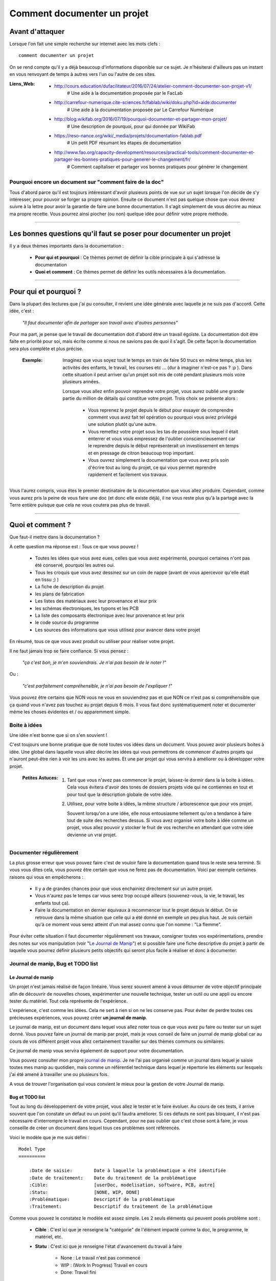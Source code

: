 ============================
Comment documenter un projet
============================

----------------
Avant d'attaquer
----------------

Lorsque l'on fait une simple recherche sur internet avec les mots clefs : ::

    comment documenter un projet

On se rend compte qu'il y a déjà beaucoup d'informations disponible sur ce sujet. Je n'hésiterai
d'ailleurs pas un instant en vous renvoyant de temps à autres vers l'un ou l'autre de ces sites.

:Liens_Web:
        * http://cours.education/dufacilitateur/2016/07/24/atelier-comment-documenter-son-projet-v1/
            # Une aide à la documentation proposée par le FacLab

        * http://carrefour-numerique.cite-sciences.fr/fablab/wiki/doku.php?id=aide:documenter
            # Une aide à la documentation proposée par Le Carrefour Numérique

        * http://blog.wikifab.org/2016/07/19/pourquoi-documenter-et-partager-mon-projet/
            # Une description de pourquoi, pour qui donnée par WikiFab

        * https://reso-nance.org/wiki/_media/projets/documentation-fablab.pdf
            # Un petit PDF résumant les étapes de documentation
          
        * http://www.fao.org/capacity-development/resources/practical-tools/comment-documenter-et-partager-les-bonnes-pratiques-pour-generer-le-changement/fr/
            # Comment capitaliser et partager vos bonnes pratiques pour générer le changement

Pourquoi encore un document sur "comment faire de la doc"
=========================================================

Tous d'abord parce qu'il est toujours intéressant d'avoir plusieurs points de vue sur un sujet
lorsque l'on décide de s'y intéresser, pour pouvoir se forger sa propre opinion. Ensuite ce document
n'est pas quelque chose que vous devrez suivre à la lettre pour avoir la garantie de faire une bonne
documentation. Il s'agit simplement de vous décrire au mieux ma propre recette. Vous pourrez ainsi
piocher (ou non) quelque idée pour définir votre propre méthode.

####

------------------------------------------------------------------
Les bonnes questions qu'il faut se poser pour documenter un projet
------------------------------------------------------------------

Il y a deux thèmes importants dans la documentation :

    * **Pour qui et pourquoi** : Ce thèmes permet de définir la cible principale à qui
      s'adresse la documentation
      
    * **Quoi et comment** : Ce thèmes permet de définir les outils nécessaires à la documentation.

####

----------------------
Pour qui et pourquoi ?
----------------------

Dans la plupart des lectures que j'ai pu consulter, il revient une idée générale avec laquelle je
ne suis pas d'accord. Cette idée, c'est :

    *"Il faut documenter afin de partager son travail avec d'autres personnes"*

Pour ma part, je pense que le travail de documentation doit d'abord être un travail égoïste. La 
documentation doit être faite en priorité pour soi, mais écrite comme si nous ne savions pas de
quoi il s'agit. De cette façon la documentation sera plus complète et plus précise.

    :Exemple:   Imaginez que vous soyez tout le temps en train de faire 50 trucs en même temps,
                plus les activités des enfants, le travail, les courses etc ... (dur à imaginer
                n'est-ce pas ? :p ). Dans cette situation il peut arriver qu'un projet soit mis de
                coté pendant plusieurs mois voire plusieurs années. 
                
                Lorsque vous allez enfin pouvoir reprendre votre projet, vous aurez oublié une
                grande partie du million de détails qui constitue votre projet. Trois choix se
                présente alors :

                    * Vous reprenez le projet depuis le début pour essayer de comprendre comment
                      vous avez fait tel opération ou pourquoi vous aviez privilégié une solution
                      plutôt qu'une autre.

                    * Vous remettez votre projet sous les tas de poussière sous lequel il était
                      enterrer et vous vous empressez de l'oublier consciencieusement car le
                      reprendre depuis le début représenterait un investissement en temps et en
                      pressage de citron beaucoup trop important.

                    * Vous ouvrez simplement la documentation que vous avez pris soin d'écrire tout
                      au long du projet, ce qui vous permet reprendre rapidement et facilement 
                      vos travaux.
                      
Vous l'aurez compris, vous êtes le premier destinataire de la documentation que vous allez produire.
Cependant, comme vous aurez pris la peine de vous faire une doc (et donc elle existe déjà), il ne
vous reste plus qu'à la partagé avec la Terre entière puisque que cela ne vous coutera pas plus
de travail.

####

-----------------
Quoi et comment ?
-----------------

Que faut-il mettre dans la documentation ?

A cette question ma réponse est : Tous ce que vous pouvez ! 

    * Toutes les idées que vous avez eues, celles que vous avez expérimenté, pourquoi certaines 
      n'ont pas été conservé, pourquoi les autres oui. 

    * Tous les croquis que vous avez dessinez sur un coin de nappe (avant de vous apercevoir
      qu'elle était en tissu ;) )

    * La fiche de description du projet

    * les plans de fabrication

    * Les listes des matériaux avec leur provenance et leur prix

    * les schémas électroniques, les typons et les PCB

    * La liste des composants électronique avec leur provenance et leur prix

    * le code source du programme

    * Les sources des informations que vous utilisez pour avancer dans votre projet

En résumé, tous ce que vous avez produit ou utiliser pour réaliser votre projet.

Il ne faut jamais trop se faire confiance. Si vous pensez : 

    *"ça c'est bon, je m'en souviendrais. Je n'ai pas besoin de le noter !"*

Ou :

    *"c'est parfaitement compréhensible, je n'ai pas besoin de l'expliquer !"*

Vous pouvez être certains que NON vous ne vous en souviendrez pas et que NON ce n'est pas si
compréhensible que ça quand vous n'avez pas touchez au projet depuis 6 mois. Il vous faut donc
systématiquement noter et documenter même les choses évidentes et / ou apparemment simple.

Boite à idées
=============

Une idée n'est bonne que si on s'en souvient !

C'est toujours une bonne pratique que de noté toutes vos idées dans un document. Vous pouvez avoir
plusieurs boites à idée. Une global dans laquelle vous allez décrire les idées qui vous permettrons
de commencer d'autres projets qui n'auront peut-être rien à voir les uns avec les autres. Et une par
projet qui vous servira à améliorer ou à développer votre projet.

    .. image:: ./Images/Deco/ampoule.png
       :width: 50px
       :height: 50px
       :align: left

    :Petites Astuces:

                    #. Tant que vous n'avez pas commencer le projet, laissez-le dormir dans la 
                       la boite à idées. Cela vous évitera d'avoir des tones de dossiers projets 
                       vide qui ne contiennes en tout et pour tout que la déscription globale de 
                       votre idée.

                    #. Utilisez, pour votre boite à idées, la même structure / arborescence que
                       pour vos projet.

                       Souvent lorsqu'on a une idée, elle nous entousiasme tellement qu'on a 
                       tendance à faire tout de suite des recherches dessus. Si vous avez 
                       organisé votre boite à idée comme un projet, vous allez pouvoir y stocker
                       le fruit de vos recherche en attendant que votre idée devienne un vrai
                       projet.

Documenter régulièrement
========================

La plus grosse erreur que vous pouvez faire c'est de vouloir faire la documentation quand tous le
reste sera terminé. Si vous vous dites cela, vous pouvez être certain que vous ne ferez pas de
documentation. Voici par exemple certaines raisons qui vous en empêcherons :

    * Il y a de grandes chances pour que vous enchainiez directement sur un autre projet.

    * Vous n'aurez pas le temps car vous serez trop occupé ailleurs (souvenez-vous, la vie, le
      travail, les enfants tout ça).

    * Faire la documentation en dernier équivaux à recommencer tout le projet depuis le début. On
      se retrouve dans la même situation que celle qui a été donné en exemple un peu plus haut. Je 
      suis certain qu'à ce moment vous serez atteint d'un mal assez connu que l'on nomme : 
      "La flemme".

Pour éviter cette situation il faut documenter régulièrement vos travaux, consigner toutes vos
expérimentations, prendre des notes sur vos manipulation (voir "`Le Journal de Manip`_") et si
possible faire une fiche descriptive du projet à partir de laquelle vous pourrez définir plusieurs 
petits objectifs qui seront plus facile à réaliser et donc à documenter.

Journal de manip, Bug et TODO list
==================================

Le Journal de manip
-------------------

Un projet n'est jamais réalisé de façon linéaire. Vous serez souvent amené à vous détourner de
votre objectif principale afin de découvrir de nouvelles choses, expérimenter une nouvelle
technique, tester un outil ou une appli ou encore tester du matériel. Tout cela représente de
l'expérience.

L'expérience, c'est comme les idées. Cela ne sert à rien si on ne les conserve pas. Pour éviter de
perdre toutes ces précieuses expériences, vous pouvez créer **un journal de manip**.

Le journal de manip, est un document dans lequel vous allez noter tous ce que vous avez pu faire ou
tester sur un sujet donné. Vous pouvez faire un journal de manip par projet, mais je vous conseil
de faire un journal de manip global car au cours de vos différent projet vous allez certainement
travailler sur des thèmes communs ou similaires.

Ce journal de manip vous servira également de support pour votre documentation.

Vous pouvez consulter mon propre `journal de manip <https://poltergeist42.github.io/JDM/>`_. Je ne 
l'ai pas organisé comme un journal dans lequel je saisie toutes mes manip au quotidien, mais comme 
un référentiel technique dans lequel je répertorie les éléments sur lesquels j'ai été amené à
travailler une ou plusieurs fois.

A vous de trouver l'organisation qui vous convient le mieux pour la gestion de votre 
Journal de manip.

Bug et TODO list
----------------

Tout au long du développement de votre projet, vous allez le tester et le faire évoluer. Au cours de
ces tests, il arrive souvent que l'on constate un défaut ou un point qu'il faudra améliorer. Si ces
défauts ne sont pas bloquant, il n'est pas nécessaire d'interrompre le travail en cours. Cependant,
pour ne pas oublier que c'est chose sont à faire, je vous conseille de créer un document dans lequel
tous ces problèmes sont référencés.

Voici le modèle que je me suis défini : ::

    Model Type
    ==========

        :Date de saisie:        Date à laquelle la problématique a été identifiée
        :Date de traitement:    Date du traitement de la problématique
        :Cible:                 [userDoc, modelisation, software, PCB, autre]
        :Statu:                 [NONE, WIP, DONE]
        :Problématique:         Descriptif de la problématique
        :Traitement:            Descriptif du traitement de la problématique

Comme vous pouvez le constatez le modèle est assez simple. Les 2 seuls éléments qui peuvent posés
problème sont :

    * **Cible** : C'est ici que je renseigne la "catégorie" de l'élément impacté comme la doc, le
      programme, le matériel, etc.

    * **Statu** : C'est ici que je renseigne l'état d'avancement du travail à faire

        - None : Le travail n'est pas commencé

        - WIP : (Work In Progress) Travail en cours

        - Done: Travail fini

Vous pouvez consulter le fichier `Bug_ToDoLst <https://github.com/poltergeist42/howto_doc/blob/master/_1_userDoc/source/Bug_ToDoLst.rst>`_
de ce projet pour voir comment je l'utilise.

Tout comme moi, vous pouvez intégrer ce document à la documentation du projet.

**N. B** : N'hésitez pas à joindre tous vos documents de travail dans votre documentation car ils
représentent de l'information que vous serez content d'avoir après une longue pause dans le projet

Un peu d'organisation
=====================

De façon générale, vous ne pourrez pas travailler efficacement si vous ne tentez pas un tout petit
peu de vous discipliner et d'organiser votre espace de travail et votre travail lui-même.

Il y a quelques bonnes pratiques que vous pouvez adopter. Vous les trouverez peut-être un peu
contraignantes au début mais lorsque vous vous y serez habitué, vous serez content de retrouver
toujours les mêmes types d'éléments au mêmes endroit.

Un peu de paresse est bon pour la santé
---------------------------------------

Si vous faite de la programmation, vous avez peut-être déjà rencontré l'expression DRY (Don't
Repeat Yourself) qui signifie : Ne te répète pas toi-même.

Il faut faire attention à ne pas se répéter. Il serait dommage de documenter 2 fois une partie du
projet parce que cette partie en question est référencer à plusieurs endroit dans votre bazar
(pas si) organisé.

On peut également étendre le concept à : Ne répète pas ce que les autres ont déjà dit. Il est
inutile de faire du copier-coller (ou même de réécrire) quelque chose qui a déjà été écris. Il 
suffit de mettre un lien dans votre documentation pointant vers l'endroit où l'information existe 
déjà.

**N.B** : N'oubliez pas de cités les sources et les auteurs des informations d'une tiers parti que
vous incorporez dans vos documents.

Uniformiser les projets
-----------------------

Lorsqu'on travaille sur un projet, on peut être amené à manipuler de nombreux éléments différents
comme :

    * le code source d'un programme

    * les schémas électroniques

    * des plans de fabrication

    * les docs techniques que vous avez récupérer à droite, à gauche

    * Vos propres notes et documentation

    * ETC

Pour gérer ces documents, vous avez plusieurs solutions :

    * **Tout réunir dans un seule dossier** : Vous aurez tous les éléments au même endroit mais il 
      n'y aura certainement pas d'organisation logique

    * **Tout répartir à différents endroit sur votre disque dur** : Vous aurez un semblant
      d'organisation mais il deviendra difficile de partager votre projet en l'état. Vous serez donc
      obligé de regrouper tous les éléments en un même endroit quand vous souhaiterez le diffuser.
      Créant ainsi un doublon des différents éléments et augmentant la difficulté de maintenir le 
      projet.

    * **Une troisième solution** et de créer un dossier pour le projet et de créer des sous 
      répertoire pour l'organisation des différents documents. Vous aurez donc tous le projet dans 
      un seul répertoire, une meilleure organisation du projet et une meilleure facilite de 
      maintenance et de diffusion.

La troisième solution est la bonne, mais comment allez-vous organiser le prochain projet ? En créant
un nouveau dossier principal et une nouvelle sous arborescence.

C'est à ce moment qu'il faut un peu de discipline (ce que j'appelle la paresse organisée). Vous 
devez vous définir une arborescence standardisée dans laquelle vous aurez toujours les mêmes noms de
dossier et les même modèle de fichiers. Ce qui vous permettra de rangé les différents type de
documents toujours de la même façon quel que soit votre projet.

Vous devez utiliser la même arborescence dans tous vos projets pour vous faciliter le travail

Voici en exemple l'arborescence que je me suis définit ::

    ProjectDir_Name        # Dossier racine du projet (non versionner)
    |
    +--project             # (branch master) contient l'ensemble du projet en lui même
    |  |
    |  +--_1_userDoc       # Contiens toute la documentation relative au projet
    |  |   |
    |  |   \--source       # Dossier réunissant les sources utilisées par Sphinx
    |  |
    |  +--_2_modelisation  # Contiens tous les plans et toutes les modélisations du projet
    |  |
    |  +--_3_software      # Contiens toute la partie programmation du projet
    |  |
    |  \--_4_PCB           # Contient toutes les parties des circuits imprimés (routage,
    |                      # Implantation, typon, fichier de perçage, etc.)
    |
    \--webDoc              # Dossier racine de la documentation qui doit être publiée
       |
       \--html             # (branch gh-pages) C'est dans ce dossier que Sphinx va
                           # générer la documentation a publié sur internet

Pour être certain d'utiliser toujours la même arborescence, vous devez limiter le nombre d'actions
à faire à la main. Pour cela, vous avez 2 solutions :

    * **Solution 1** : Créer un modèle de projet (avec toute son arborescence). A chaque nouveau
      projet, vous copiez le modèle à l'endroit où vous voulez créer votre projet et vous renommer
      cette copie avec le nom du projet.

    * **Solution 2** : Vous vous faites un petit programme qui vas créer pour tous les répertoires 
      et sous répertoire nécessaires. Ce genre de programme est très simple à faire et ceux quel que
      soit le langage de programmation que vous utilisez. Vous pouvez faire en sorte que ce 
      programme mette en place une structure plus évoluée comme par exemple : initialiser GIT et 
      Sphinx en même temps que la création de l'arborescence du projet.

La deuxième solution est plus compliquée à mettre en œuvre, mais elle vous facilitera vraiment le 
processus de création d'un nouveau projet.

Vous pouvez regarder mon projet `ArboProject <https://github.com/poltergeist42/arboProject>`_ écrit 
en python. Ce programme me crée une arborescence, copie ou crée certain fichiers, initialise GIT et
Sphinx dans la foulée. De plus je peux modifier mon arborescence en modifiant simplement un fichier
JSON.

    .. image:: ./Images/Deco/ampoule.png
       :width: 50px
       :height: 50px
       :align: left

    :Petites Astuces:

                    #. Si vous utiliser toujours la même arborescence, vous aurez forcement des
                       dossiers vides. Pour être sûre de ne pas passez votre temps à ouvrir ces
                       dossiers vides ajoutez le suffixe '_v' au nom de chaque dossier. Vous pouvez
                       même le faire directement dans votre modèle. De cette façon, lorsque vous
                       ajoutez des données dans un dossier, il vous suffit de retirer se suffixe 
                       pour obtenir immédiatement un indicateur visuel sur l'état (data ou vide)
                       d'un dossier. ::

                                Ex:
                                # Pas de données
                                |
                                \--_1_userDoc_v

                                # Dossier avec données
                                |
                                \--_1_userDoc
                                    |
                                    \--MaSupperDoc.txt

                    #. En plus d'une arborescence standardisée, il est aussi possible de créer un 
                       certain nombre de fichiers qui seront toujours structuré de la même façon. Je
                       vous conseil de créer un fichier : README à la racine de votre projet. Ce
                       fichier doit contenir les éléments suivant :
                       
                            * Le ou les auteurs du projet (normalement vous)

                            * `La licence <Les licences>`_ sous laquelle le projet est distribué

                            * les informations sur la documentation et sur le dépôt (endroit de mise
                              à disposition) du projet.

                            * Une brève description du projet, 

                            * Quelques informations permettant le démarrage ou la prise en main du 
                              projet

                            * Quelques informations supplémentaires comme par exemple l'arborescence
                              du projet

                       Mon programme 'arboProject' me crée se fichier automatiquement. Je fais
                       systématiquement apparaitre ce fichier en premier dans ma documentation.

                       Vous pouvez consulter le `fichier README de ce projet <https://github.com/poltergeist42/howto_doc/blob/master/README.rst>`_
                       pour voir à quoi cela ressemble.

Versionner et  nommer les fichiers
----------------------------------

Versionner des fichiers
+++++++++++++++++++++++

L'un des problèmes que l'on rencontre souvent est :

    "*qu'elle est la bonne version du fichier à utiliser et comment le nommer de façon intelligente
    et compréhensible ?*"

    :Exemple:  Vous venez de terminé le travail sur un fichier. Étant certain que vous n'aurez plus
                à travailler dessus, vous le renommer en 'final': 'mon_super_fichier_final.txt'. 
                Seulement, le lendemain, vous vous apercevez qu'en fait vous avez oublié de parler 
                d'un truc important. Vous modifier votre fichier et là cette fois c'est sûre, c'est 
                la version finale. Comme vous ne voulez pas écraser l'ancien fichier, vous 
                l'enregistrer en tant que 'mon_super_fichier_final_final.txt'. Puis quelques mois 
                après vous faites une nouvelle modif alors vous enregistrez le fichier sous : 
                'mon_super_fichier_final_final_V1.txt'.

                Je pense que vous avez compris ou je voulais en venir.

Pour éviter ce genre de problème il existe une technique simple que l'on nomme : "l'horodatage".
Cette technique consiste à ajouter, en préfixe, la date en version courte au nom de votre 
fichier. Ce préfixe de la façon suivante : ::

    AAAAMMJJ

Vous pouvez encore simplifier cette notation en considérant que vous ne modifierez pas ce fichier 
dans 100 ans ou dans 1000 ans. Cela donne : ::

    AAMMJJ

Votre ficher aura alors la forme : ::

    AAMMJJ_[Nom_du_fichier].ext

    Ex:
        '180825_mon_super_fichier.txt'

Pour m'a part je me contente de préfixé mes fichiers avec la date. Il peut malgré tout y avoir des
situations ou vous souhaiterez avoir une information plus précise sur l'horodatage du fichier. La 
solution est alors d'ajouter l'heure en plus de la date : ::

    AAMMJJ-HHMM[SS]_[Nom_du_fichier].ext
    # N. B : on peut ne pas spécifier les secondes

    Ex:
        '180825-1843_mon_super_fichier.txt'

Cette technique présente plusieurs avantages :

    * Vous évitez les noms prêtant à confusion

    * Vous pouvez repérer immédiatement la version du fichier que vous souhaitez consulter
      simplement en consultant son nom

    * Lorsque, dans votre explorateur de fichier, vous classerez vos fichiers par nom, ceux-ci seront
      également automatiquement classé par ordre chronologique

Versionner tout un projet
+++++++++++++++++++++++++

Dans la vie d'un projet, il est parfois nécessaire de tester une partie sans défaire la partie déjà
fonctionnelle. Pour cela, il faut pouvoir créer une version fonctionnelle et une version d'essais.
La technique de l'horodatage est efficace au niveau des fichiers, mais pas au niveau des projets.

La solution est donc d'utiliser un logiciel gestion de version. Le plus connu (et le plus utiliser)
est GIT. Les liens sont disponible dans `Les outils de production`_.

GIT permet de conserver toutes les versions de tous les fichiers. Il offre ainsi la possibilité de 
comparer la version actuelle avec une version antérieure d'un fichier. Il permet également de créer
plusieurs branches de travail :

    * La branche **'Master'** : C'est la branche principale (Obligatoire). Elle est utilisée pour les 
      versions Stable et / ou fonctionnelles des projets.

    * La branch **'gh-pages'** : Cette branche devra obligatoirement être créer si vous utilisez la 
      fonctionnalité de gestion / publication de la documentation de GitHub : github.io

    * Les autres branches que vous devrez créer, sont utilisées pour les versions de développement
      ou pour tester de nouvelles fonctionnalités.

Il s'utilise en ligne de commandes et permet de porter vos projet vers des dépôts distant comme
GitHub ou GitLab (voir `Les outils de publication de documentation`_)

Pour les allergique à la ligne de commande, il existe Tortoise (`Outils de production <Les outils de production>`_)
qui est une interface graphique pour GIT. Il s'intègre dans le menu contextuel de Windows.

Version et révision
^^^^^^^^^^^^^^^^^^^

    :Liens_Web:
                * https://fr.wikipedia.org/wiki/Version_d%27un_logiciel
                    # Page d'explication des versions logiciel

                * https://semver.org/lang/fr/
                    # Gestion sémantique de version

Il est important, pour vous aussi bien que pour d'autre personnes qui souhaiterai utiliser votre 
projet ou consulter votre documentation, de mettre des numéros de versions sur vos documents ou
autres éléments du projet.

Il est toujours difficile de définir une bonne nomenclature pour affecter un numéros de version.
Cette décision vous revient. Il y a plusieurs écoles sur ce point. La plus courante étant : 
"SemVer" (Semantic Versioning. ::

    Majeur.Mineure.correctif

    ex: 
    2.6.2   --> le correctif 3 (la numérotation commence à 0) pour la révision Mineure 6 de la version 2

Consultez les liens ci-dessus pour plus de détail.

Pour ma part je préfère ne pas utiliser SemVer car je trouve ce procéder trop contraignant. Puisque 
mes projets sont construit dans le temps, j'utilise la date comme numéros de versions. Pour
différencier les version de développement des versions stables (en plus de ma gestion des branch
dans GIT), j'ajoute le suffixe "-dev" à la suite de la date. ::

    Format:
    AAAAMMJJ

    ex:
    20180913
    # version stable

    20180914-dev
    # version en cours de développement

On constate que je pourrais simplifier mes numéros de version en supprimant les 2 premiers digits de
l'année. Malheureusement, je n'y avait pas penser quand j'ai adopté se système de notation. Par 
soucis de cohérence, je continue donc avec ce format.

Vous comprenez pourquoi il faut y réfléchir avant d adopté un système de notation. Si vous décidiez 
de changer de votre façon d'affecter des numéros version, sachez que cela pourrai vous gêner par la 
suite dans vos gestion de projet mais cela reste acceptable tant que vous restez cohérent sur les 
différente version de projet. Un changement de nomenclature ne peut donc être effectué qu'a partir 
d'un nouveau projet.

Je fait apparaitre ces numéros de versions au début de mes programmes. Lorsqu'il s'agit d'un projet
orienté "blabla" comme le présent document, je le place dans le document "`README <https://poltergeist42.github.io/howto_doc/includeMe.html>`_"
qui est présent dans tous mes projet (`voir : Uniformiser les projets <Uniformiser les projets>`_).

Nommer les fichiers et les dossiers correctement
++++++++++++++++++++++++++++++++++++++++++++++++

Beaucoup d'entre vous l'ignore, mais on ne doit pas nommer les fichiers n'importe comment. Il y a 
des règles de syntaxe à respecter. Là où les systèmes d'exploitation fond des pièges (Windows en
particulier), c'est que bien qu'on ne doit pas nommer les fichiers n'importe comment, le système ne
nous l'interdit pas.

Je vous encourage à consulter le site ci-dessous pour prendre connaissance des contraintes de
nommage des fichiers :

    * https://bpmi.geneses.fr/3-2-nommer-dossiers-fichiers/

Voici un résumé de ce qu'il faut faire ou pas

    * Pas d'espace

    * Pas de caractère "bizarres" ou accentués

    * Ne pas utiliser des noms trop longs

    * Utiliser uniquement les 26 caractères de l'alphabet (Majuscule et / ou minuscule)

    * Les chiffres de 0 à 9 sont autorisés

    * les caractères '_' et '-' sont autorisés

Il est important de respecter ses règles de nommage car les outils que vous allez utiliser comme :
Le Raspberry Pi (ou toutes les machines linux), Github, Wikimedia (et tous le WEB en général),
Sphinx, Doxygen et bien d'autre encore, respect ces règles.

Ne pas multiplier les copie d'un projet
---------------------------------------

Une chose importante à la quelle il faut être vigilant, c'est de s'assurer que vous travaillez
toujours sur la même source d'un projet (ou de la documentation).

    :Exemple:   Admettons que vous ayez le dossier de votre projet en local sur votre PC
                sur "D:\\Mon_Super_Projet\\". Vous pourriez envisager que votre disque dur risque de
                tombé en pane. Vous allez alors vouloir en mettre une copie sur le 
                réseau : "\\\\serveur_en_reseau\\Mon_Super_Projet\\". Lorsque vous publierez votre
                projet, vous allez à nouveau mettre une copie de votre projet sur un dépôt distant.

Dans cet exemple, vous vous retrouvez alors avec trois versions de votre projet. Ce qui signifie que
vous allez devoir maintenir ces trois versions à chaque évolution de votre projet. Cela demande
beaucoup de temps et de rigueur. Cela vous ajoute autant de risque de faire des erreurs comme :
oublier de modifier l'une des version ou encore modifier la mauvaise version.

Pour évité cette gestion difficile, voici ce que vous pouvez faire.

    * **Travail en réseau** : 
      
        - Si vous êtes en entreprise, vous ne devez travailler que sur le serveur. Aucune copie en 
          local sur votre poste. L'administrateur réseau de votre société fait des sauvegardes du 
          serveur.

        - Si vous êtes un particulier, à moins d'avoir un logiciel qui sauvegarde vos données 
          automatiquement sur un média externe comme par exemple "Cobian Backup", Je vous 
          déconseille la copie d'un projet sur un média externe (ou un disque réseau) si se média 
          externe et également un support de travail. Vous éviterez ainsi de travailler sur deux 
          version en parallèle.

          Il peut arriver que l'on ai pas le choix, notamment dans le cas ou vos projet sont stockés
          bien au chaud sur un serveur et que vous souhaitiez malgré tout travailler dessus lorsque
          vous serrez en voyage. Dans ce cas 2 solutions s'ouvrent à vous :

            #. Utiliser un logiciel de synchronisation des donnés comme RSync ou FreeFile Sync. Vous
               devrez être vigilant lors des synchronisation que les données sont bien synchronisée
               dans le bon sens.

            #. Utiliser une solution de stockage dans le Cloud comme *OneDrive*, *DropBox* ou
               *Google Drive*. Ces trois services proposes des solutions gratuites ou payantes. La
               principale différence entre les offres gratuites et payantes est, la plupart du 
               temps, l'espace mis à votre dispositions.

        Si vous le pouvez, privilégiez la seconde solution car le travail est effectué
        automatiquement en tache de fond et vous aurez en plus des possibilité de sauvegarde et de 
        restauration.

    * **Publication sur un dépôt distant** :

      La gestion publique est toujours compliqué, car par principe on publie la version stable, même
      si cette version n'a pas toutes les fonctionnalité. Une version stable est une version 
      fonctionnelle et n'ayant pas de problèmes bloquant. 

      L'utilisation de GIT et d'un gestionnaire de dépôt distant comme Github ou Gitlab permet de 
      s'affranchir de cette gestion des versions puisque comme indiquer dans 
      `Versionner tout un projet <Versionner tout un projet>`_ on travail avec la notion de branche.
      Il faut envisager GIT comme un arbre. Avec la branche Master pour le tronc et toutes vos 
      autres branches (Dev, gh-pages, test_fonction_truc, etc.) comme un branchage avec les
      différentes ramifications.

      **N.B** : Certains outils de gestion de projet ou certains IDE permettent nativement de "pousser"
      vos fichiers directement sur les dépôts distant.

Ne pas négliger la sécurité
---------------------------

**Il ne faut jamais laisser des informations personnels dans vos documentations, dépôt ou code !**

Les identifiants et mots de passe, les codes bancaires, adresse et numéros de téléphones sont autant
d'informations que vous ne devez en aucun cas diffuser. 

Si dans l'un de vos codes vous avez besoin de renseigner ce genre d'informations il faut les placer
dans un dossier séparer (par exemple 'Creds' ou 'Credential') et vous assurer que seul votre code
(en local) peut accéder à ce dossier et qu'il ne sera pas pousser avec le reste du projet sur les
réseaux. GIT vous permet de d'ignorer les éléments qui sont renseigner dans le fichier '.gitignore'
Vous devez donc ajouter '\*/Creds/\*' dans ce fichier, si votre dossier se nomme 'Creds', pour qu'il
ne soit pas pris en compte dans la gestion du projet.

Demander de l'aide de temps en temps
====================================

De la même façon qu'il est difficile de mener un projet entièrement seul, il peut être intéressant de
demander l'aide d'une ou plusieurs personnes pour faire une documentation.

La première chose que je vous conseille de demander, si vous trouvé une personne de bonnes volontés,
c'est de demander à ce que quelqu'un relise votre doc. Vous aurez ainsi un avis objectif sur ce qui 
est bien, ce qui ne l'est pas et sur les choses incompréhensible qu'il sera bon de clarifié.

La seconde chose à demander, peut être que l'on vous aide à la prise en main de certains outils qui,
si on en a pas l'habitude, peuvent être difficile à maitriser.

Les outils et médias de diffusions
==================================

Comme pour tous travaux, il y a toujours plusieurs façons de les réaliser. En fonction de ce que
l'on veux faire il faut utiliser le bon outil. La difficulté étant de savoir quels sont les outils 
qui existe et ce qu'ils font.

Voici donc les quelques outils que j'utilise. Il en existe d'autre, ce sera à vous de les découvrir
et de vous les approprier.

Les outils de dessin
--------------------

Il est toujours intéressant de pouvoir ajouter un croquis ou une image pour permettre d'illustrer
un point particulier.

    * `Inkscape <https://inkscape.org/en/>`_ est un logiciel de dessin vectoriel. Ce
      logiciel Open-source permet de créer facilement de croquis, des schémas ou des images.

      On peut trouver facilement des tutos en faisant une recherche : `inkscape tuto <https://www.google.fr/search?num=50&ei=-7qBW4OGF7T89AOkoquIBQ&q=inkscape+tuto&oq=inkscape+tuto&gs_l=psy-ab.3..0l10.319393.322629.0.323765.5.5.0.0.0.0.1480.3006.5-1j1j1.3.0....0...1.1.64.psy-ab..2.3.3005...0i67k1.0.B9kSfPWuHz4>`_


    * `GIMP <https://www.gimp.org/fr/>`_ est un logiciel de traitement d'image Bitmap. Ce logiciel 
      Open-source permet de manipuler des images de la même façon que Photoshop d'Adobe.

      De nombreux tutos sont disponible : `Gimp tuto <https://www.google.fr/search?num=50&ei=6ryBW-nVGei-0PEP_bWw0A8&q=Gimp+tuto&oq=Gimp+tuto&gs_l=psy-ab.3..0i20i263k1j0l2j0i20i263k1j0l6.241156.246275.0.246574.6.6.0.0.0.0.200.531.2j1j1.4.0....0...1.1.64.psy-ab..2.4.529...35i39k1j0i67k1j0i7i30k1.0.TQ6YNVU51Dw>`_


    * `XnView <https://www.xnview.com/fr/>`_ est un logiciel Open-source de traitement d'image par
      lot. Il vous permet de redimensionner, de convertir ou renommer vos images par lot

Les outils de production
------------------------

[WIP]

    * `Fusion 360 <https://www.autodesk.com/products/fusion-360/overview>`_: Il s'agit d'un logiciel
      de modélisation 3D de design industriel. Bien qu'étant un produit Autodesk (donc close source),
      il est gratuit pour les hobbyistes, les étudiants, les enthousiastes et les entrepreneurs 
      réalisant un chiffre d'affaire de moins de 100 K$ par ans.

      La communauté est très active et il y a une `chaine dédié sur YouTube <https://www.youtube.com/user/AutodeskFusion360>`_
      qui propose énormément de tutos.

    * `Kicad <http://kicad-pcb.org/>`_ : Permet d'éditer des schémas électronique, router des PCB,
      générer les typons et gérer le fichier de perçage. Ce logiciel open-source à une
      forte communauté, ce qui permet de trouver de l'aide facilement.

    * Un éditeur de texte : Je préfère travailler avec des éditeurs de texte simple permettant la 
      coloration syntaxique, la numération automatique des lignes et l'édition de code. 
      
      J'utilise `VIM <https://www.vim.org/>`_ par ce qu'il est disponible sur toutes les
      plateformes (Windows, MacOs, Linux, BSD). C'est un outil un peu compliqué à utiliser car il 
      pour l'utiliser il faut tout apprendre depuis le début. Même tache aussi simple qu'un 
      copier / coller est compliqué.

      Si vous êtes sous Windows, vous pouvez utiliser `Notepad ++ <https://notepad-plus-plus.org/fr/>`_
      qui fera très bien le boulot.

      Si vous ne faites pas de code et que vous préférez le confort d'un éditeur de texte `WYSIWIG <https://fr.wikipedia.org/wiki/What_you_see_is_what_you_get>`_
      comme `Word <https://products.office.com/fr-fr/word>`_ ou `Libre Office <https://fr.libreoffice.org/>`_,
      cela ne pose aucun problème. Souvenez-vous simplement que ce genre de soft peut parfois vous
      réserver des surprises au niveau du formatage du texte lorsque vous l'exporterez vers un WIKI.

    * Logiciel de gestion de version

        * GIT

        * `Tortoise <https://tortoisegit.org/>`_

        * Autres

[WIP]

Les outils de traduction des textes
-----------------------------------

Que ce soit dans la préparation ou dans la réalisation de votre projet, vous allez certainement
devoir consulter des sites ou des docs écrit dans une autre langue. Cela peut vite être très
handicapant. Voici 2 outils qui permettent de traduire : un mot, un texte, un document ou un site.

    * `Google Translate <https://translate.google.fr/>`_ : Il s'agit de l'outil de Google que tous 
      le monde connait.

    * `Deepl <https://www.deepl.com/translator>`_ : Il s'agit d'un outil de traduction qui amène
      plus de nuance dans les traductions et qui génères des traductions de meilleur qualité.

Les langages de balisage en texte clair (Plantext Markup Language)
------------------------------------------------------------------

Les langages de balisages en texte clair sont des langages qui doivent pouvoir être interprété 
informatiquement tout en en restant parfaitement lisible par un les humains. Cela permet d'écrire
un document sans avoir à se préoccuper de l'aspect esthétique. Seule une syntaxe peu contraignante 
est à respecter pour que le document puisse être interpréter par l'ordinateur.

    :Liens_Web:
                * https://fr.wikipedia.org/wiki/Langage_de_balisage_l%C3%A9ger
                    # Petite explication sur les langages de balisage simple

                * https://fr.wikipedia.org/wiki/LaTeX
                    # Page Wiki de présentation du LaTeX

    * `reStructuredText <http://docutils.sourceforge.net/docs/ref/rst/restructuredtext.html#document-structure>`_
      et `Markdown <https://daringfireball.net/projects/markdown/syntax>`_ : Ces langages sont 
      utilisés nativement par Github, ReadTheDoc et GitLab. Sphinx s'appuie sur le reStrucredText.

    * `LaTeX <https://fr.wikibooks.org/wiki/LaTeX>`_ : il s'agit d'un langage permettant
      l'élaboration de document très élaboré. Il est très utilisé par la communauté scientifique
      pour ces possibilités d'écriture de systèmes mathématiques. Il est également de plus en plus
      utiliser dans la presse pour ces possibilités des gestions des mises en page.

      **Attention** Il s'agit d'un outil très puissant mais très compliqué à utiliser et a
      mettre en œuvre.

    * `MediaWiki <https://www.mediawiki.org/wiki/Help:Formatting/fr>`_ et `DokuWiki <https://doc.ubuntu-fr.org/wiki/syntaxe>`_ :
      Il y a actuellement 2 types de plateforme WIKI. Chacune utilisant une syntaxe différente.


Les générateurs de documentation
--------------------------------

[WIP]

    :Liens_Web:
                * https://fr.wikipedia.org/wiki/G%C3%A9n%C3%A9rateur_de_documentation
                    # Page WIKI sur les générateurs de documentation

[WIP]

Les outils de publication de documentation
------------------------------------------

[WIP]

    * Les Wiki (`moteur MediaWiki <https://fr.wikipedia.org/wiki/MediaWiki>`_ et `moteur DokuWiki <https://fr.wikipedia.org/wiki/DokuWiki>`_)

    * les gestionnaires de dépôt distant (Github, ReadTheDoc, GitLab)

    * Presse écrite et revue scientifique

    [WIP]

####

----------------------------------------
Avant, pendant et après la documentation
----------------------------------------

:Avant:     Vous devez vous créer une structure de travail, rassembler les différentes 
            documentation que vous avez déjà et définir les objectifs de votre projet.

            Ces éléments vous servirons à la fois : à la réalisation de votre projet et à 
            l'établissement de votre documentation.

                    .. image:: ./Images/Deco/ampoule.png
                       :width: 50px
                       :height: 50px
                       :align: left

                       :Petites Astuces:

                            La création d'une fiche projet vous permettra non seulement de définir
                            les objectifs de votre projet mais en plus, cela vous permettra de 
                            synthétiser vos idées.

                            Lorsque vous aurez défini les objectifs de votre projet, identifiez sur
                            chacun d'entre eux les taches et action qui le compose. Cela vous
                            permettra d'avoir un ensemble de petits objectifs permmetant de 
                            simplifier le processus global de création.

                            Ces sous-objectifs peuvent être intégrés dans la fiche projet et font
                            parti intégrante de la documentation.

:Pendant:   #. Essayer d'écrire votre documentation en parallèle du développement de votre 
               projet. Puisque le travail de rédaction prend toujours beaucoup de temps, il y a 
               de grande chance que vous soyez souvent amené à vous interrompre en cours
               d'écriture. Vous devez vous laisser des informations vous signalant qu'un
               paragraphe n'est pas encore terminé. Pour ma part, j'entoure les éléments en 
               cours de rédaction (ou pour lesquels une modification est a effectué) par 2 bloc 
               '[WIP]'. Ces blocs sont supprimés quand la partie en cours est complète ::

                    Ex:
                    [WIP]

                    Un bout de doc vachement bien mais encore incomplet ...

                    [WIP]

               Cela vous permet d'avoir immédiatement une information visuelle sur ce qui est
               complet.

               **N.B** : Même si vous avez supprimé ces block, vous pouvez faire des modifs ou 
               autres améliorations sur les paragraphes déjà traiter. Pensez juste à vous laisser
               des indices si vous effectuez une refonte du paragraphe ou si vous y ajoutez un
               complément conséquent.

            #. Une autre petite astuce est d'insérer des penses bêtes dans vos documents pour
               que vous vous rappeliez que vouliez parler d'un truc. Je mets ces penses bêtes 
               dans les fichiers "Bug_ToDo_lst" (qu'il faut consulter régulièrement). Cependant,
               dans le feu de l'action, il m'arrive
               de les mettre directement dans mon document. Pour les identifier, je les
               entoures encore une fois par 2 blocs : [TODO] ::

                    Ex:
                    [TODO]

                    Parler des trucs super important que j'oublie tous le temps

                    [TODO]

                    Ou:
                    [TODO]

                    Mettre la rubrique machin avant le paragraphe bidule-truc

                    [TODO]

            #. Essayez d'avoir une construction logique dans votre document. Il faut que votre
               document soit facile à lire. Pour cela, il faut éviter de renvoyer le lecteur
               vers une autre partie du texte avant de revenir sur la partie actuelle.

            #. Pour vous aider à naviguer facilement dans votre documentation, insérez une
               **Table de matières** dans votre documentation. Il est a noté que les outils de
               publication WEB (WIKI, Sphinx, etc.) ajoutent automatiquement cette table des
               matières.
                   
               Si votre documentation n'est pas dynamique (PDF, papier, etc.), pensez
               à ajouter les numéros de pages en face de chaque rubrique. Les logiciels de
               traitement de textes (Word, Libre Office, etc.) sont capables de générer cette
               table des matières en ajustant automatiquement les numéros de pages.

               Pour que les logiciels fassent une partie du travail à votre place, il faut leur
               préparer le travail. Dans le cas des tables des matières, il faut utiliser le
               balisage des titres présent dans ces logiciels.

               **N. B.** : Pour les WIKI ou pour Sphinx, les titres sont définit par des
               conventions syntaxiques.

            #. N'oubliez pas de vous relire (souvent) pour vous assurer qu'il n'y a pas de
               doublons, de non-sens, d'incohérence ou simplement de coquille dans votre doc.

            #. Définissez votre projet projet et tenez vous y. Il est possible voir fréquent q'un
               projet évolue en cours de route. Tant que vous ne cherchez pas à le faire évoluer en
               permanence. Essayez d'aller au bout du projet sous la forme que vous avez défini et 
               par la suite faite une nouvelle version du projet qui elle aussi sera défini selon 
               des objectifs précis (ou à peut près). C'est la seule façon de pourvoir finir un
               projet et cela aide à ne pas se décourager (voir à abandonner) en cours de route.


:Après:     Relisez votre document, faites le relire par quelqu'un d'autre et lorsque tout
            semble correcte, essayez d'agrémenter un peu votre document. C'est particulièrement 
            important si votre document est exclusivement textuel. Voir `Les finitions`_.

####

------------
Les licences
------------

Il est important que vous attribuiez une licence à vos travaux. La documentation ne fait pas
exception.

Par défaut, si vous ne définissez pas explicitement une licence pour vos projets ou vos 
documentations, c'est le `Copyright <https://fr.wikipedia.org/wiki/Copyright>`_ (appelé 
"`Droit d'auteur <https://www.service-public.fr/professionnels-entreprises/vosdroits/F23431>`_" 
en France) qui s'applique par défaut sur vos œuvres et créations. Dans ce cas une personne tiers ne
pourra consulter et utiliser vos créations que dans les conditions de mise à disposition de l'œuvre
que vous aurez défini.

Si votre projet n'a pas vocation à être 'libre' ou open sources, assurez-vous d'en avoir bien
définit la paternité en la signant avec votre nom ou un pseudonyme (à condition que ce derniers ne 
soit pas lui aussi utilisé par une tierce personne).

Si vous souhaitez mettre votre création à disposition de tout le monde et permettre à quiconque de
la modifier et de la redistribuer selon c'est propre conditions, il faut utiliser la 
`licence X11 (licence MIT) <https://directory.fsf.org/wiki/License:X11>`_.

Vous pouvez consulter les différentes licences depuis les liens Web ci-dessous :

    * `Liste des licences <https://www.gnu.org/licenses/license-list.fr.html#GPLCompatibleLicensesv>`_

Pour ma part, j'utilise systématiquement la licence : 

    `CC BY-NC-SA <https://creativecommons.org/licenses/by-nc-sa/4.0/>`_.

    .. image:: ./Images/CC/cc-by-nc-sa_88x31.png
       :align: center
       :name: CC-BY-NC-SA
       :alt: CC-BY-NC-SA
       :target: https://creativecommons.org/licenses/by-nc-sa/4.0/legalcode

Cette licence définit les termes suivants :

    * **BY** : l'attribution. En cas d'utilisation ou de modification, l'auteur doit être cité

    * **NC** : Pas d'utilisation commerciale. Une tiers personne ne peut pas vendre tout ou partie du
      projet.

    * **SA** : Partage dans les mêmes conditions. Même si quelqu'un modifie le projet, il ne peut pas
      s'attribuer la paternité du projet ni changer le type de licence.

Je place cette licence systématiquement dans les fichiers 'README.RST' présent dans tous mes projets.

####

-------------
Les finitions
-------------

Lorsque vous aurez enfin tout fini. Vous pourrez passer aux petits détails de dernières minutes,
comme la décoration ou la publication de la doc et du projet.

Agrémenter sa documentation
===========================

Lorsque vous aurez terminé votre documentation, vous allez certainement vous trouver face à un bloc
de texte monolithique. Pour rendre votre documentation plus attractive il vous suffit d'ajouter
quelques images et / ou dessins.

Vous ne pouvez pas utiliser la première photo de chatons venus car vous ne le savez peut être pas
mais la plupart des photos que l'on trouve sur internet ne sont pas libre de droits. Vous n'avez
donc pas les droits de les utiliser.

Pour trouver des images libres de droits, il vous suffit de faire la recherche suivante : ::

    # Recherche avec mots clefs en Français
    image domaine public gratuit 
    # ou encore
    illustration domaine public

    # Recherche avec mots clefs en Anglais
    public domain pictures

    # Recherche de dessins vectorisés et clipart
    public domain vector

Publié sa documentation et son projet
=====================================

La publication de votre documentation doit être envisagé dès le début de votre projet car les
outils de rédactions sont différents selon que vous souhaitiez publier sur un WIKI, sur Github ou
une revue scientifique.

**N. B.**: En plus des outils, la syntaxe des langages utilisée est également très différentes

####

-----------
Conclusions
-----------

Vous devriez maintenant avoir suffise ment d'information pour pouvoir faire votre propre 
documentation.

Je vous conseille de faire ce travail de documentation car au-delà de vous aider en cas de reprise 
d'un projet, le travail de documentation vous aidera à fournir un meilleur travail sur votre projet.

N'hésitez pas à rendre dans un FabLab (VoLAB ?) pour trouver de l'aide vous permettant de d'aller
au bout de vos projets.

